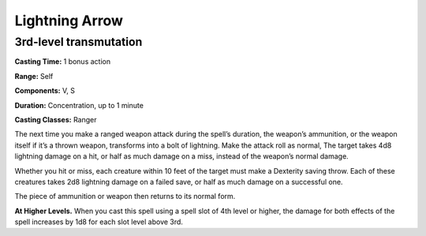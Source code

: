 
.. _srd:lightning-arrow:

Lightning Arrow
-------------------------------------------------------------

3rd-level transmutation
^^^^^^^^^^^^^^^^^^^^^^^

**Casting Time:** 1 bonus action

**Range:** Self

**Components:** V, S

**Duration:** Concentration, up to 1 minute

**Casting Classes:** Ranger

The next time you make a ranged weapon attack during
the spell’s duration, the weapon’s ammunition, or the
weapon itself if it’s a thrown weapon, transforms into a
bolt of lightning. Make the attack roll as normal, The
target takes 4d8 lightning damage on a hit, or half as
much damage on a miss, instead of the weapon’s normal damage.

Whether you hit or miss, each creature within 10 feet of the
target must make a Dexterity saving throw. Each of these
creatures takes 2d8 lightning damage on a failed save, or
half as much damage on a successful one.

The piece of ammunition or weapon then returns to its normal form. 

**At Higher Levels.** When you cast this spell using a spell slot
of 4th level or higher, the damage for both effects of the spell
increases by 1d8 for each slot level above 3rd.
